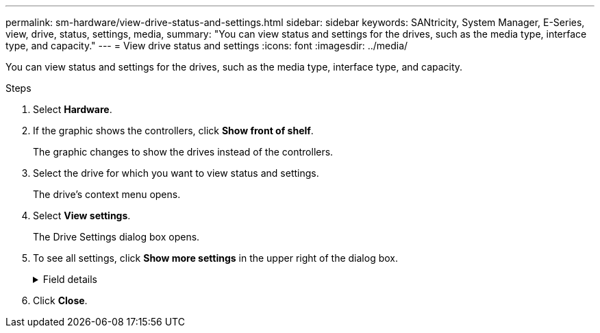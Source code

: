 ---
permalink: sm-hardware/view-drive-status-and-settings.html
sidebar: sidebar
keywords: SANtricity, System Manager, E-Series, view, drive, status, settings, media,
summary: "You can view status and settings for the drives, such as the media type, interface type, and capacity."
---
= View drive status and settings
:icons: font
:imagesdir: ../media/

[.lead]
You can view status and settings for the drives, such as the media type, interface type, and capacity.

.Steps

. Select *Hardware*.
. If the graphic shows the controllers, click *Show front of shelf*.
+
The graphic changes to show the drives instead of the controllers.

. Select the drive for which you want to view status and settings.
+
The drive's context menu opens.

. Select *View settings*.
+
The Drive Settings dialog box opens.

. To see all settings, click *Show more settings* in the upper right of the dialog box.
+
.Field details
[%collapsible]
====

[cols="25h,~",options="header"]
|===
| Settings| Description
a|
Status
a|
Displays Optimal, Offline, Non-critical fault, and Failed.     Optimal status indicates the desired working condition.
a|
Mode
a|
Displays Assigned, Unassigned, Hot Spare Standby, or Hot Spare in Use.
a|
Location
a|
Shows the shelf and bay number where the drive is located.
a|
Assigned to/Can protect for/Protecting
a|
If the drive is assigned to a pool, volume group, or SSD cache, this field displays "Assigned to." The value can be a pool name, volume group name, or SSD cache name.    If the drive is assigned to a hot spare and its mode is Standby, this field displays "Can protect for." If the hot spare can protect one or more volume groups, the volume group names appear. If it cannot protect a volume group, it displays 0 volume groups.

If the drive is assigned to a hot spare and its mode is In Use, this field displays "Protecting." The value is the name of the affected volume group.

If the drive is unassigned, this field does not appear.
a|
Media type
a|
Displays the type of recording media the drive uses, which can be either hard disk drive (HDD) or solid state disk (SSD).
a|
Percent endurance used (only shown if SSD drives are present)
a|
The amount of data written to the drive to date, divided by the total theoretical write limit.
a|
Interface type
a|
Displays the type of interface the drive uses, such as SAS.
a|
Drive path redundancy
a|
Shows whether connections between the drive and controller are redundant (Yes) or not (No).
a|
Capacity (GiB)
a|
Shows the usable capacity (total configured capacity) of the drive.
a|
Speed (RPM)
a|
Shows the speed in RPM (does not appear for SSDs).
a|
Current data rate
a|
Shows the data transfer rate between the drive and the storage array.
a|
Logical sector size (bytes)
a|
Shows the logical sector size that the drive uses.
a|
Physical sector size (bytes)
a|
Shows the physical sector size that the drive uses. Typically, the physical sector size is 4096 bytes for hard disk drives.
a|
Drive firmware version
a|
Shows the revision level of the drive firmware.
a|
World-wide identifier
a|
Shows the unique hexadecimal identifier for the drive.
a|
Product ID
a|
Shows the product identifier, which is assigned by the manufacturer.
a|
Serial number
a|
Shows the serial number of the drive.
a|
Manufacturer
a|
Shows the vendor of the drive.
a|
Date of manufacture
a|
Shows the date the drive was built.

NOTE: Not available for NVMe drives.

a|
Secure-capable
a|
Shows whether the drive is secure-capable (Yes) or not (No). Secure-capable drives can be either Full Disk Encryption (FDE) drives or Federal Information Processing Standard (FIPS) drives (level 140-2 or 140-3), which encrypt data during writes and decrypt data during reads. These drives are considered secure-_capable_ because they can be used for additional security using the Drive Security feature. If the Drive Security feature is enabled for volume groups and pools used with these drives, the drives become secure-_enabled_.
a|
Secure-enabled
a|
Shows whether the drive is secure-enabled (Yes) or not (No). Secure-enabled drives are used with the Drive Security feature. When you enable the Drive Security feature and then apply Drive Security to a pool or volume group on secure-_capable_ drives, the drives become secure-_enabled_. Read and write access is available only through a controller that is configured with the correct security key. This added security prevents unauthorized access to the data on a drive that is physically removed from the storage array.
a|
Data Assurance (DA) capable
a|
Shows whether the Data Assurance (DA) feature is enabled (Yes) or not (No). Data Assurance (DA) is a feature that checks for and corrects errors that might occur as data is transferred through the controllers down to the drives. Data Assurance can be enabled at the pool or volume group level, with hosts using a DA-capable I/O interface such as Fibre Channel.
a|
DULBE capable
a|
Indicates whether the option for Deallocated or Unwritten Logical Block Error (DULBE) is enabled (Yes) or not (No). DULBE is an option on NVMe drives that allows the EF300 or EF600 storage array to support resource-provisioned volumes.
a|
Read/write accessible
a|
Shows whether the drive is read/write accessible (Yes) or not (No).
a|
Drive security key identifier
a|
Shows the security key for secure-enabled drives. Drive Security is a storage array feature that provides an extra layer of security with either Full Disk Encryption (FDE) drives or Federal Information Processing Standard (FIPS) drives. When these drives are used with the Drive Security feature, they require a security key for access to their data. When the drives are physically removed from the array, they cannot operate until they are installed in another array, at which point, they will be in a Security Locked state until the correct security key is provided.
|===
====
. Click *Close*.
